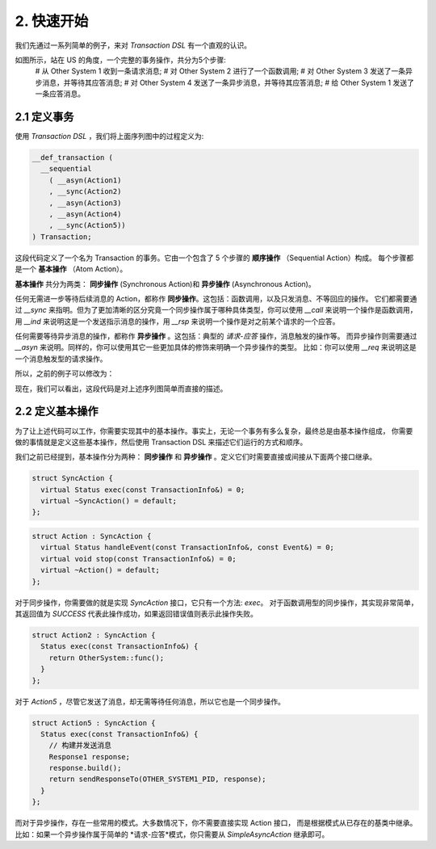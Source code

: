 2. 快速开始
============

我们先通过一系列简单的例子，来对 `Transaction DSL` 有一个直观的认识。

如图所示，站在 US 的角度，一个完整的事务操作，共分为5个步骤:
  # 从 Other System 1 收到一条请求消息;
  # 对 Other System 2 进行了一个函数调用;
  # 对 Other System 3 发送了一条异步消息，并等待其应答消息;
  # 对 Other System 4 发送了一条异步消息，并等待其应答消息;
  # 给 Other System 1 发送了一条应答消息。

2.1  定义事务
--------------

使用 `Transaction DSL` ，我们将上面序列图中的过程定义为:

.. code-block:: c++

  __def_transaction (
    __sequential
      ( __asyn(Action1)
      , __sync(Action2)
      , __asyn(Action3)
      , __asyn(Action4)
      , __sync(Action5))
  ) Transaction;

这段代码定义了一个名为 Transaction 的事务。它由一个包含了 5 个步骤的 **顺序操作** （Sequential Action）构成。
每个步骤都是一个 **基本操作** （Atom Action）。

**基本操作** 共分为两类： **同步操作** (Synchronous Action)和 **异步操作** (Asynchronous Action)。

任何无需进一步等待后续消息的 Action，都称作 **同步操作**。这包括：函数调用，以及只发消息、不等回应的操作。
它们都需要通过 `__sync` 来指明。但为了更加清晰的区分究竟一个同步操作属于哪种具体类型，你可以使用 `__call` 来说明一个操作是函数调用，
用 `__ind` 来说明这是一个发送指示消息的操作，用 `__rsp` 来说明一个操作是对之前某个请求的一个应答。

任何需要等待异步消息的操作，都称作 **异步操作** 。这包括：典型的 *请求-应答* 操作，消息触发的操作等。
而异步操作则需要通过 `__asyn` 来说明。同样的，你可以使用其它一些更加具体的修饰来明确一个异步操作的类型。
比如：你可以使用 `__req` 来说明这是一个消息触发型的请求操作。

所以，之前的例子可以修改为：

.. code-block:: c++
  __def_transaction (
    __sequential
      ( __req(Action1)
      , __call(Action2)
      , __asyn(Action3)
      , __asyn(Action4)
      , __rsp(Action5))
  ) Transaction;

现在，我们可以看出，这段代码是对上述序列图简单而直接的描述。

2.2 定义基本操作
---------------

为了让上述代码可以工作，你需要实现其中的基本操作。事实上，无论一个事务有多么复杂，最终总是由基本操作组成，
你需要做的事情就是定义这些基本操作，然后使用 Transaction DSL 来描述它们运行的方式和顺序。

我们之前已经提到，基本操作分为两种： **同步操作** 和 **异步操作** 。定义它们时需要直接或间接从下面两个接口继承。

.. code-block:: c++

  struct SyncAction {
    virtual Status exec(const TransactionInfo&) = 0;
    virtual ~SyncAction() = default;
  };

.. code-block:: c++

  struct Action : SyncAction {
    virtual Status handleEvent(const TransactionInfo&, const Event&) = 0;
    virtual void stop(const TransactionInfo&) = 0;
    virtual ~Action() = default;
  };

对于同步操作，你需要做的就是实现 `SyncAction` 接口，它只有一个方法: `exec`。
对于函数调用型的同步操作，其实现非常简单，其返回值为 `SUCCESS` 代表此操作成功，如果返回错误值则表示此操作失败。

.. code-block:: c++

  struct Action2 : SyncAction {
    Status exec(const TransactionInfo&) {
      return OtherSystem::func();
    }
  };

对于 `Action5` ，尽管它发送了消息，却无需等待任何消息，所以它也是一个同步操作。

.. code-block:: c++

  struct Action5 : SyncAction {
    Status exec(const TransactionInfo&) {
      // 构建并发送消息
      Response1 response;
      response.build();
      return sendResponseTo(OTHER_SYSTEM1_PID, response);
    }
  };

而对于异步操作，存在一些常用的模式。大多数情况下，你不需要直接实现 Action 接口，
而是根据模式从已存在的基类中继承。比如：如果一个异步操作属于简单的 *请求-应答*模式，你只需要从 `SimpleAsyncAction` 继承即可。